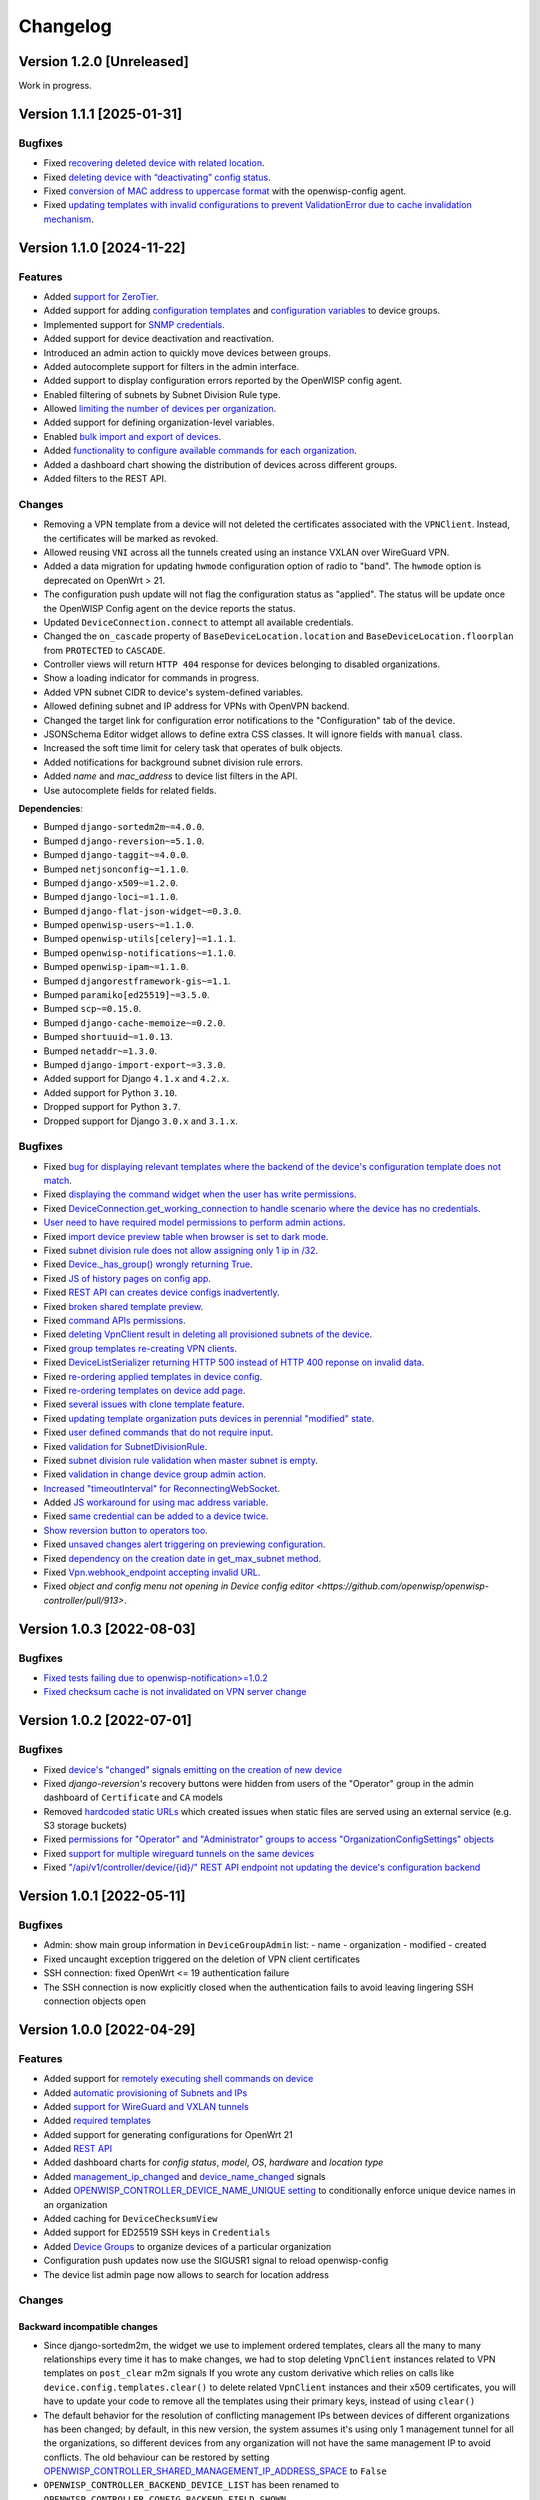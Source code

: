 Changelog
=========

Version 1.2.0 [Unreleased]
--------------------------

Work in progress.

Version 1.1.1 [2025-01-31]
--------------------------

Bugfixes
~~~~~~~~

- Fixed `recovering deleted device with related location
  <https://github.com/openwisp/openwisp-controller/issues/936>`__.
- Fixed `deleting device with “deactivating” config status
  <https://github.com/openwisp/openwisp-controller/issues/949>`__.
- Fixed `conversion of MAC address to uppercase format
  <https://github.com/openwisp/openwisp-controller/issues/922>`__ with the
  openwisp-config agent.
- Fixed `updating templates with invalid configurations to prevent
  ValidationError due to cache invalidation mechanism
  <https://github.com/openwisp/openwisp-controller/pull/948>`__.

Version 1.1.0 [2024-11-22]
--------------------------

Features
~~~~~~~~

- Added `support for ZeroTier
  <https://openwisp.io/docs/stable/controller/user/zerotier.html>`_.
- Added support for adding `configuration templates
  <https://openwisp.io/docs/stable/controller/user/device-groups.html#group-templates>`_
  and `configuration variables
  <https://openwisp.io/docs/stable/controller/user/device-groups.html#group-configuration-variables>`_
  to device groups.
- Implemented support for `SNMP credentials
  <https://openwisp.io/docs/stable/controller/user/intro.html#snmp>`_.
- Added support for device deactivation and reactivation.
- Introduced an admin action to quickly move devices between groups.
- Added autocomplete support for filters in the admin interface.
- Added support to display configuration errors reported by the OpenWISP
  config agent.
- Enabled filtering of subnets by Subnet Division Rule type.
- Allowed `limiting the number of devices per organization
  <https://openwisp.io/docs/stable/controller/user/organization-limits.html>`_.
- Added support for defining organization-level variables.
- Enabled `bulk import and export of devices
  <https://openwisp.io/docs/stable/controller/user/import-export.html>`_.
- Added `functionality to configure available commands for each
  organization
  <https://openwisp.io/docs/stable/controller/user/settings.html#openwisp-controller-organization-enabled-commands>`_.
- Added a dashboard chart showing the distribution of devices across
  different groups.
- Added filters to the REST API.

Changes
~~~~~~~

- Removing a VPN template from a device will not deleted the certificates
  associated with the ``VPNClient``. Instead, the certificates will be
  marked as revoked.
- Allowed reusing ``VNI`` across all the tunnels created using an instance
  VXLAN over WireGuard VPN.
- Added a data migration for updating ``hwmode`` configuration option of
  radio to "band". The ``hwmode`` option is deprecated on OpenWrt > 21.
- The configuration push update will not flag the configuration status as
  "applied". The status will be update once the OpenWISP Config agent on
  the device reports the status.
- Updated ``DeviceConnection.connect`` to attempt all available
  credentials.
- Changed the ``on_cascade`` property of ``BaseDeviceLocation.location``
  and ``BaseDeviceLocation.floorplan`` from ``PROTECTED`` to ``CASCADE``.
- Controller views will return ``HTTP 404`` response for devices belonging
  to disabled organizations.
- Show a loading indicator for commands in progress.
- Added VPN subnet CIDR to device's system-defined variables.
- Allowed defining subnet and IP address for VPNs with OpenVPN backend.
- Changed the target link for configuration error notifications to the
  "Configuration" tab of the device.
- JSONSchema Editor widget allows to define extra CSS classes. It will
  ignore fields with ``manual`` class.
- Increased the soft time limit for celery task that operates of bulk
  objects.
- Added notifications for background subnet division rule errors.
- Added `name` and `mac_address` to device list filters in the API.
- Use autocomplete fields for related fields.

**Dependencies**:

- Bumped ``django-sortedm2m~=4.0.0``.
- Bumped ``django-reversion~=5.1.0``.
- Bumped ``django-taggit~=4.0.0``.
- Bumped ``netjsonconfig~=1.1.0``.
- Bumped ``django-x509~=1.2.0``.
- Bumped ``django-loci~=1.1.0``.
- Bumped ``django-flat-json-widget~=0.3.0``.
- Bumped ``openwisp-users~=1.1.0``.
- Bumped ``openwisp-utils[celery]~=1.1.1``.
- Bumped ``openwisp-notifications~=1.1.0``.
- Bumped ``openwisp-ipam~=1.1.0``.
- Bumped ``djangorestframework-gis~=1.1``.
- Bumped ``paramiko[ed25519]~=3.5.0``.
- Bumped ``scp~=0.15.0``.
- Bumped ``django-cache-memoize~=0.2.0``.
- Bumped ``shortuuid~=1.0.13``.
- Bumped ``netaddr~=1.3.0``.
- Bumped ``django-import-export~=3.3.0``.
- Added support for Django ``4.1.x`` and ``4.2.x``.
- Added support for Python ``3.10``.
- Dropped support for Python ``3.7``.
- Dropped support for Django ``3.0.x`` and ``3.1.x``.

Bugfixes
~~~~~~~~

- Fixed `bug for displaying relevant templates where the backend of the
  device's configuration template does not match
  <https://github.com/openwisp/openwisp-controller/pull/771>`_.
- Fixed `displaying the command widget when the user has write permissions
  <https://github.com/openwisp/openwisp-controller/pull/854>`_.
- Fixed `DeviceConnection.get_working_connection to handle scenario where
  the device has no credentials
  <https://github.com/openwisp/openwisp-controller/pull/720>`_.
- `User need to have required model permissions to perform admin actions
  <https://github.com/openwisp/openwisp-controller/pull/873>`_.
- Fixed `import device preview table when browser is set to dark mode
  <https://github.com/openwisp/openwisp-controller/issues/851>`_.
- Fixed `subnet division rule does not allow assigning only 1 ip in /32
  <https://github.com/openwisp/openwisp-controller/issues/842>`_.
- Fixed `Device._has_group() wrongly returning True
  <https://github.com/openwisp/openwisp-controller/pull/804>`_.
- Fixed `JS of history pages on config app
  <https://github.com/openwisp/openwisp-controller/issues/681>`_.
- Fixed `REST API can creates device configs inadvertently
  <https://github.com/openwisp/openwisp-controller/issues/699>`_.
- Fixed `broken shared template preview
  <https://github.com/openwisp/openwisp-controller/issues/742>`_.
- Fixed `command APIs permissions
  <https://github.com/openwisp/openwisp-controller/issues/754>`_.
- Fixed `deleting VpnClient result in deleting all provisioned subnets of
  the device <https://github.com/openwisp/openwisp-controller/pull/805>`_.
- Fixed `group templates re-creating VPN clients
  <https://github.com/openwisp/openwisp-controller/issues/703>`_.
- Fixed `DeviceListSerializer returning HTTP 500 instead of HTTP 400
  reponse on invalid data
  <https://github.com/openwisp/openwisp-controller/issues/695>`_.
- Fixed `re-ordering applied templates in device config
  <https://github.com/openwisp/openwisp-controller/pull/830>`_.
- Fixed `re-ordering templates on device add page
  <https://github.com/openwisp/openwisp-controller/issues/434>`_.
- Fixed `several issues with clone template feature
  <https://github.com/openwisp/openwisp-controller/pull/838>`_.
- Fixed `updating template organization puts devices in perennial
  "modified" state
  <https://github.com/openwisp/openwisp-controller/issues/213>`_.
- Fixed `user defined commands that do not require input
  <https://github.com/openwisp/openwisp-controller/pull/871>`_.
- Fixed `validation for SubnetDivisionRule
  <https://github.com/openwisp/openwisp-controller/issues/706>`_.
- Fixed `subnet division rule validation when master subnet is empty
  <https://github.com/openwisp/openwisp-controller/issues/866>`_.
- Fixed `validation in change device group admin action
  <https://github.com/openwisp/openwisp-controller/issues/762>`_.
- `Increased "timeoutInterval" for ReconnectingWebSocket
  <https://github.com/openwisp/openwisp-controller/issues/772>`_.
- Added `JS workaround for using mac address variable
  <https://github.com/openwisp/openwisp-controller/pull/876>`_.
- Fixed `same credential can be added to a device twice
  <https://github.com/openwisp/openwisp-controller/issues/795>`_.
- `Show reversion button to operators too
  <https://github.com/openwisp/openwisp-controller/pull/652>`_.
- Fixed `unsaved changes alert triggering on previewing configuration
  <https://github.com/openwisp/openwisp-controller/pull/857>`_.
- Fixed `dependency on the creation date in get_max_subnet method
  <https://github.com/openwisp/openwisp-controller/issues/728>`_.
- Fixed `Vpn.webhook_endpoint accepting invalid URL
  <https://github.com/openwisp/openwisp-controller/issues/689>`_.
- Fixed `object and config menu not opening in Device config editor
  <https://github.com/openwisp/openwisp-controller/pull/913>`.

Version 1.0.3 [2022-08-03]
--------------------------

Bugfixes
~~~~~~~~

- `Fixed tests failing due to openwisp-notification>=1.0.2
  <https://github.com/openwisp/openwisp-controller/pull/670>`_
- `Fixed checksum cache is not invalidated on VPN server change
  <https://github.com/openwisp/openwisp-controller/issues/667>`_

Version 1.0.2 [2022-07-01]
--------------------------

Bugfixes
~~~~~~~~

- Fixed `device's "changed" signals emitting on the creation of new device
  <https://github.com/openwisp/openwisp-controller/issues/649>`_
- Fixed *django-reversion's* recovery buttons were hidden from users of
  the "Operator" group in the admin dashboard of ``Certificate`` and
  ``CA`` models
- Removed `hardcoded static URLs
  <https://github.com/openwisp/openwisp-controller/issues/660>`_ which
  created issues when static files are served using an external service
  (e.g. S3 storage buckets)
- Fixed `permissions for "Operator" and "Administrator" groups to access
  "OrganizationConfigSettings" objects
  <https://github.com/openwisp/openwisp-controller/issues/664>`_
- Fixed `support for multiple wireguard tunnels on the same devices
  <https://github.com/openwisp/openwisp-controller/issues/657>`_
- Fixed `"/api/v1/controller/device/{id}/" REST API endpoint not updating
  the device's configuration backend
  <https://github.com/openwisp/openwisp-controller/issues/658>`_

Version 1.0.1 [2022-05-11]
--------------------------

Bugfixes
~~~~~~~~

- Admin: show main group information in ``DeviceGroupAdmin`` list: - name
  - organization - modified - created
- Fixed uncaught exception triggered on the deletion of VPN client
  certificates
- SSH connection: fixed OpenWrt <= 19 authentication failure
- The SSH connection is now explicitly closed when the authentication
  fails to avoid leaving lingering SSH connection objects open

Version 1.0.0 [2022-04-29]
--------------------------

Features
~~~~~~~~

- Added support for `remotely executing shell commands on device
  <https://github.com/openwisp/openwisp-controller#sending-commands-to-devices>`_
- Added `automatic provisioning of Subnets and IPs
  <https://github.com/openwisp/openwisp-controller#subnet-division-app>`_
- Added `support for WireGuard and VXLAN tunnels
  <https://github.com/openwisp/openwisp-controller#how-to-setup-wireguard-tunnels>`_
- Added `required templates
  <https://github.com/openwisp/openwisp-controller#required-templates>`_
- Added support for generating configurations for OpenWrt 21
- Added `REST API
  <https://github.com/openwisp/openwisp-controller#rest-api-reference>`_
- Added dashboard charts for *config status*, *model*, *OS*, *hardware*
  and *location type*
- Added `management_ip_changed
  <https://github.com/openwisp/openwisp-controller#management_ip_changed>`_
  and `device_name_changed
  <https://github.com/openwisp/openwisp-controller#device_name_changed>`_
  signals
- Added `OPENWISP_CONTROLLER_DEVICE_NAME_UNIQUE setting
  <https://github.com/openwisp/openwisp-controller#openwisp_controller_device_name_unique>`_
  to conditionally enforce unique device names in an organization
- Added caching for ``DeviceChecksumView``
- Added support for ED25519 SSH keys in ``Credentials``
- Added `Device Groups
  <https://github.com/openwisp/openwisp-controller#device-groups>`_ to
  organize devices of a particular organization
- Configuration push updates now use the SIGUSR1 signal to reload
  openwisp-config
- The device list admin page now allows to search for location address

Changes
~~~~~~~

Backward incompatible changes
+++++++++++++++++++++++++++++

- Since django-sortedm2m, the widget we use to implement ordered
  templates, clears all the many to many relationships every time it has
  to make changes, we had to stop deleting ``VpnClient`` instances related
  to VPN templates on ``post_clear`` m2m signals If you wrote any custom
  derivative which relies on calls like
  ``device.config.templates.clear()`` to delete related ``VpnClient``
  instances and their x509 certificates, you will have to update your code
  to remove all the templates using their primary keys, instead of using
  ``clear()``
- The default behavior for the resolution of conflicting management IPs
  between devices of different organizations has been changed; by default,
  in this new version, the system assumes it's using only 1 management
  tunnel for all the organizations, so different devices from any
  organization will not have the same management IP to avoid conflicts.
  The old behaviour can be restored by setting
  `OPENWISP_CONTROLLER_SHARED_MANAGEMENT_IP_ADDRESS_SPACE
  <https://github.com/openwisp/openwisp-controller#openwisp_controller_shared_management_ip_address_space>`_
  to ``False``
- ``OPENWISP_CONTROLLER_BACKEND_DEVICE_LIST`` has been renamed to
  ``OPENWISP_CONTROLLER_CONFIG_BACKEND_FIELD_SHOWN``
- ``Device.check_management_ip_changed`` has been changed to private API
  ``Device._check_management_ip_changed``

Dependencies
++++++++++++

- Dropped support for Python 3.6
- Dropped support for Django 2.2
- Added support for Python 3.8 and 3.9
- Added support for Django 3.2 and 4.0
- Upgraded django-sortedm2m to 3.1.x
- Upgraded django-reversion to 4.0.x
- Upgraded django-taggit to 2.1.x
- Upgraded djangorestframework-gis to 0.18.0
- Upgraded paramiko[ed25519] to 2.10.3
- Upgraded scp to 0.14.2
- Upgraded django-flat-json-widget to 0.2.x
- Upgraded celery to 5.2.x
- Upgraded channels to 3.0.x
- Upgraded django-x509 to 1.1.x
- Upgraded django-loci to 1.0.x
- Upgraded netjsonconfig to 1.0.x
- Upgraded openwisp-utils to 1.0.x
- Upgraded openwisp-users to 1.0.x
- Upgraded openwisp-notifications to 1.0.x
- Upgraded openwisp-ipam to 1.0.x
- Added shortuuid 1.0.x
- Added netaddr 0.8.x
- Added django-cache-memoize to 0.1

Other changes
+++++++++++++

- `Reworked implementation of config_modified signal
  <https://github.com/openwisp/openwisp-controller#config_modified>`_:

  - the signal is now always emitted on templates changes m2m events, also
    if ``config.status`` is modified, with the differences that only
    post_add and post_remove m2m events are used, while ``post_clear`` is
    ignored, which fixes the duplicate signal emission caused by the
    implementation of sortedm2m;
  - added ``action`` and ``previous_status`` arguments, which allow to
    understand where the ``config_modified`` signal is being emitted from,
    this allows more advanced usage of the signal by custom
    implementations

- Context variable follows template order: If two or more applied
  templates have "default_values" with the same keys, then the context
  variables of the template which comes later in the order will be used
- New credentials created with ``auto_add`` set to ``True`` will get added
  to the existing devices in a background task. This improves the
  responsiveness of the web application
- Decoupled admin LogEntry from Template model
- Device admin only lists relevant templates, i.e. templates that are
  shared or belong to the device's organization
- Improved UX of `system-defined variables
  <https://github.com/openwisp/openwisp-controller/issues/344>`_
- Name of ``Vpn``, ``Template`` and ``Credentials`` objects is unique only
  within the same organization and within the shared objects
- Added functionality to configure connection failure reasons for which
  the system should not send notifications. Added ``old_failure_reason``
  parameter in
  ``openwisp_controller.connection.signals.is_working_changed`` signal
- Allowed searching devices using their location address in Device admin.
- Removed deprecated ``api/device-location/<pk>`` endpoint
- Made device name unique per organization instead of unique system wide
- Added time limits to background celery tasks

Bugfixes
~~~~~~~~

- Fixed a bug which caused ``VpnClient`` instances to be recreated every
  time the configuration templates of a device were changed, which caused
  x590 certificates to be destroyed and recreated as well
- Hardened config validation of OpenVPN backend. The validation fails if
  the ``openvpn`` key is missing from the configuration
- Fixed a bug that caused issues in updating related ``Config`` whenever a
  template's ``default_values`` were changed
- Fixed pop-up view of CA and Cert not displaying data
- Fixed config status stays ``applied`` after clearing all device
  templates
- Fixed ``VpnClient`` not created when multiple VPN templates are added
- Fixed configuration editor raising validation error when using variables
  in fields with ``maxLength`` set
- Fixed connection notifications reporting outdated status
- Fixed migrations referencing non-swappable OpenWISP modules that broke
  OpenWISP's extensibility
- Fixed bugs in restoring deleted devices using ``django-reversion``
- Fixed cloning of shared templates
- Disallowed blank values for ``key_length`` or ``digest`` fields for
  ``CA`` and ``Cert`` objects
- Fixed template ordering bug in the configuration preview on Device admin
  The order of templates was not always retained when generating the
  preview of a config object

Version 0.8.4 [2021-04-09]
--------------------------

Bugfixes
~~~~~~~~

- Fixed `bug in connection module
  <https://github.com/openwisp/openwisp-controller/issues/370>`_ that
  raised ``UnicodeDecodeError``, improved logging and ignored unicode
  conversion issues
- Fixed `context loading from default values of templates overwriting
  system defined variables
  <https://github.com/openwisp/openwisp-controller/issues/352>`_ in device
  admin
- Fixed `default template selection not updating after changing backend
  field <https://github.com/openwisp/openwisp-controller/issues/354>`_ in
  device admin
- Fixed JSONSchema widget to enable working with a single schema
- Fixed `related configuration not getting updated after template
  "default_values" are changed
  <https://github.com/openwisp/openwisp-controller/issues/352>`_
- Fixed `bug which caused the unsaved changes alert in device admin
  <https://github.com/openwisp/openwisp-controller/issues/388>`_ when
  location of device is present
- Fixed `bug replacing manually entered device information with empty
  string <https://github.com/openwisp/openwisp-controller/issues/425>`_
- Fixed `multiple requests for fetching default template values in device
  admin <https://github.com/openwisp/openwisp-controller/issues/423>`_

Security
~~~~~~~~

- Patched security bugs in internal HTTP endpoints which allowed to obtain
  UUID of other organizations and other sensitive information

Version 0.8.3 [2020-12-18]
--------------------------

Bugfixes
~~~~~~~~

- Increased minimum `openwisp-users version to ~=0.5.1
  <https://github.com/openwisp/openwisp-users/blob/master/CHANGES.rst#version-051-2020-12-13>`_,
  which fixes an `issue in the production setup
  <https://github.com/openwisp/ansible-openwisp2/issues/233>`_

Version 0.8.2 [2020-12-11]
--------------------------

Bugfixes
~~~~~~~~

- Fixed the `bug
  <https://github.com/openwisp/openwisp-controller/issues/334>`_ that
  prevented users from adding/editing access credentials.

Changes
~~~~~~~

- Increased `django-x509
  <https://github.com/openwisp/django-x509#django-x509>`_ version to 0.9.2
- Increased `django-flat-json-widget
  <https://github.com/openwisp/django-flat-json-widget#django-flat-json-widget>`_
  version to 0.1.2
- Changed the `preview` button colors for better readability
- Added *help text* for *device name* field

Version 0.8.1 [2020-12-02]
--------------------------

Bugfixes
~~~~~~~~

- Fixed tests that were dependent on specific settings of the Django
  project.

Version 0.8.0 [2020-11-23]
--------------------------

Features
~~~~~~~~

- Added possibility to `extend openwisp-controller
  <https://github.com/openwisp/openwisp-controller#extending-openwisp-controller>`_
- Added flat JSON widget for configuration variables
- Added JSON Schema widget to credentials admin
- Added ``device_registered`` signal
- Added `OpenWISP Notifications
  <https://github.com/openwisp/openwisp-notifications#openwisp-notifications>`_
  module as a dependency, which brings support for web and email
  notifications for important events
- Allow using a different device model in update_config: his allows
  `OpenWISP Monitoring
  <https://github.com/openwisp/openwisp-monitoring#openwisp-monitoring>`_
  to override the ``can_be_updated`` method to take into account the
  monitoring status, so that push updates won't be attempted
- Added notifications for changes of ``is_working`` status of credentials
- UX, automatically add/remove default values to device context:
  automatically add or remove default values of templates to the
  configuration context (a.k.a. configuration variables) when templates
  are added or removed from devices
- UX: added `system defined variables
  <https://github.com/openwisp/openwisp-controller#system-defined-variables>`_
  section

Changes
~~~~~~~

- **Backward incompatible**: the code of `django-netjsonconfig
  <https://github.com/openwisp/django-netjsonconfig>`_ was merged in
  openwisp-controller to simplify maintenance
- Changed API of ``device_location`` view for consistency:
  ``/api/device-location/{id}/`` becomes
  ``/api/v1/device/{id}/location/``, the old URL is kept for backward
  compatibility but will be removed in the future
- **Backward incompatible change**: schema url endpoint changed to
  ``<controller-url>/config/schema.json`` and it's now in config namespace
  instead of admin namespace
- Changed VPN DH length to 2048 and move its generation to the background
  because it's a lot slower
- Admin: Order Device, Template and VPN alphabetically by default
- Admin: Added ``mac_address`` field to the device list page
  (``DeviceAdmin.list_display``)
- Increased ``max_length`` of common name to ``64``
- Changed the config apply logic to avoid restarting the openwisp-config
  deamon if the configuration apply procedure is already being run
- Made template ``config`` field required in most cases
- Changed ``DeviceConnection.failure_reason`` field to ``TextField``, this
  avoids possible exception if ``failed_reason`` is very long, which may
  happen in some corner cases
- Made Device ``verbose_name`` configurable, see
  ``OPENWISP_CONTROLLER_DEVICE_VERBOSE_NAME``
- Increased `netjsonconfig
  <https://github.com/openwisp/netjsonconfig#netjsonconfig>`__ version to
  0.9.x (which brings support for new interface types, `see the change log
  of netjsonconfig
  <http://netjsonconfig.openwisp.org/en/latest/general/changelog.html#version-0-9-0-2020-11-18>`_
  for more information)
- Increased `django-x509
  <https://github.com/openwisp/django-x509#django-x509>`_ version to 0.9.x
- Increased `django-loci
  <https://github.com/openwisp/django-loci#django-loci>`_ version to 0.4.x
  (which brings many bug fixes to the mapping feature, as long as support
  for geo-coding and reverse geo-coding, `see the change log of
  django-loci
  <https://github.com/openwisp/django-loci/blob/master/CHANGES.rst#version-040-2020-11-19>`_
  for more information)
- Increased `openwisp-users
  <https://github.com/openwisp/openwisp-users#openwisp-users>`__ version
  from 0.2.x to 0.5.x (which brings many interesting improvements to
  multi-tenancy, `see the change log of openwisp-users
  <https://github.com/openwisp/openwisp-users/blob/master/CHANGES.rst#version-050-2020-11-18>`_
  for more information)
- Increased `django-taggit <https://github.com/jazzband/django-taggit>`_
  version to 1.3.x
- Increased `openwisp-utils
  <https://github.com/openwisp/openwisp-utils#openwisp-utils>`__ version
  to 0.7.x
- Increased `django-rest-framework-gis
  <https://github.com/openwisp/django-rest-framework-gis>`_ version to
  0.16.x
- Added support for django 3.1

Bugfixes
~~~~~~~~

- Fixed JSON validation error when dealing with OpenVPN configuration
- Ensured ``unique`` in ``HARDWARE_ID_OPTIONS`` defaults to ``False``
- Avoid need of migration if ``HARDWARE_ID_OPTIONS`` is changed
- JS: prevent crash if backend value is empty
- Do not execute default template selection if device exists
- Close preview overlay on errors
- Avoid triggering ``config_modified`` signal during registration
- UI: Fixed whitespace after overview tab in in device page
- Validate ``Config.context`` and ``Template.default_values``:
  ``Config.context`` and ``Template.default_values`` must always be a
  dictionary, falsy values will be converted to empty dictionary
  automatically
- Fixed failures in ``update_config`` operation: the ``update_config``
  operation will be executed only when the transaction is committed to the
  database; also handled rare but possible error conditions
- Handled device not existing case in ``update_config`` task
- Fixed auto cert feature failure when device name is too long
- UI: avoid showing main scrollbar in preview mode
- Fixed ``OPENWISP_CONTROLLER_BACKEND_DEVICE_LIST = False``
- UI fixed advanced mode bugs: positioning is done using css instead of
  js. Removed body scrollbar when in advanced mode. Back to normal mode
  with ESC key. Hidden netjsonconfig docs hint on narrow screens.
- Avoid simultaneous ``update_config`` tasks: since now the launch of the
  task is executed when the transaction is committed to the database, also
  the check for other updates in progress must be moved there
- Fixed ``OPENWISP_CONTROLLER_CONTEXT`` setting getting modified at run
  time
- Fixed z-index of preview overlay: the z-index is increased so it's
  higher than the main navigation menu to avoid the possibility of
  triggering the main menu inadvertently
- Prevent sending ``config_modified`` signal multiple times
- Fix timeout when changing template: slow operations are moved to the
  background
- Fixed variablle validation: now all the available context (device
  variables, system variables) are taken into account when performing
  validation
- Removed unnecessary ``static()`` call from media assets

Version 0.7.0.post1 [2020-07-01]
--------------------------------

- Increased minimum django-netjsonconfig version to 0.12

Version 0.7.0 [2020-07-01]
--------------------------

- [feature] Added signals: ``config_status_changed``,
  ``checksum_requested``, ``config_download_requested``
- [feature] Added the possibility of specifying default values for
  variables used in templates
- [feature] Added ``banner_timeout``
- [feature] Emit signal when ``DeviceConnection.is_working`` changes
- [change] **Backward incompatible change**: the ``config_modified``
  signal is not emitted anymore when the device is created
- [change] VPN files now have 0600 permissions by default
- [change] Increased minimum `netjsonconfig
  <https://github.com/openwisp/netjsonconfig>`_ version to 0.8.0
- [change] Increased minimum `paramiko
  <https://github.com/paramiko/paramiko>`_ version to 2.7.1
- [change] Increased minimum `celery <https://github.com/celery/celery/>`_
  version to 4.4.3
- [fix] Avoid errors being hidden by tabs
- [fix] Fixed clashes between javascript schema validation and variables
- [fix] Fixed exception when adding device credential without type
- [fix] Fixed exception when auto adding device credentials to devices
  which don't have a configuration
- [fix] Avoid multiple devices having the same management IP address
  (multiple devices having the same last IP is allowed because last IP is
  almost always a public address)
- [docs] Documented SSH timeouts
- [docs] Update outdated steps in README instructions

Version 0.6.0 [2020-04-02]
--------------------------

- Added controller view that allows to update the device information
  (firmware version used)
- Recover deleted object views in recoverable objects now show latest
  objects first
- Added ``NETJSONCONFIG_HARDWARE_ID_AS_NAME`` setting

Version 0.5.2 [2020-03-18]
--------------------------

- [controller] Added ``NETJSONCONFIG_REGISTRATION_SELF_CREATION``
- [models] Handled accidental duplication of files across templates
- [controller] Update hardware device info during registration (if the
  device already exists, the registration will update its info)
- [admin] Moved ``hardware_id`` field in device list admin
- [bugfix] Fixed broken preview when using ``hardware_id`` context var
- [models] Flagged ``hardware_id`` as not unique (it's ``unique_together``
  with ``organization``)
- [admin] Hidden device configuration context field into advanced options
- [models] Removed LEDE from the OpenWRT backend label
- [docker] Added ``REDIS_URL`` to docker-compose.yml and settings.py (for
  dev and test env)

Version 0.5.1 [2020-02-28]
--------------------------

- [models] Improved consistent key generation, now a consisten key is
  generated also when creating devices from the admin interface (or via
  model API), before it was only done during registration
- [admin] Fixed unsaved changes JS bug that was triggered in certain cases
- [deps] Switched back to jsonfield

Version 0.5.0 [2020-02-05]
--------------------------

- [deps] Upgraded to django 3, upgraded dependencies
- [deps] Dropped support for python 2
- [x509] Fixed serial number max length (imported from django-x509)
- [admin] Fixed bug that caused organization field to be missing when
  importing a CA or certificate

Version 0.4.0 [2020-01-09]
--------------------------

- [feature] Added connection module (possibility to SSH into devices)
- [feature] Added default operator group
- [feature] Added management IP feature
- [change] Changed configuration status: ``running`` has been renamed to
  ``applied``
- [admin] Added ``NETJSONCONFIG_MANAGEMENT_IP_DEVICE_LIST`` setting
- [admin] Added ``NETJSONCONFIG_BACKEND_DEVICE_LIST`` setting
- [x509] Fixed common_name redundancy
- [admin] Hidden "Download Configuration" button when no config is
  available
- [controller] Register view now updates device details
- [deps] Added support for Django 2.1 and Django 2.2
- [models] Added support for hardware ID / serial number
- [device] Add context field to device
- [bugfix] Show error when the preview is experiencing issues
- [ux] Group device change form in tabs
- [ux] Show loading indicator while loading preview
- [vpn] Add controller views (download & checksum) for VPN config
- [vpn] Fixed DH params in preview #107
- [change] Moved urls to admin namespace
- [feature] Implement copy/clone templates
- [feature] Added API to get context of device
- [bugfix] Ensure atomicity of transactions with database during
  auto-registration

Version 0.3.2 [2018-02-19]
--------------------------

- [requirements] Updated requirements and added support for django 2.0

Version 0.3.1 [2017-12-20]
--------------------------

- [pki] Reimplemented serial numbers as UUID integers
- [pki] Added switcher that facilitates importing certificates
- [pki] [admin] Removed ``serial_number`` from certificate list

Version 0.3.0 [2017-12-17]
--------------------------

- [feature] Added geographic and indoor mapping module
- [feature] Aded Dockerfile

Version 0.2.5 [2017-12-02]
--------------------------

- `#21 <https://github.com/openwisp/openwisp-controller/issues/21>`_:
  [admin] Added a link to password reset in login form

Version 0.2.4 [2017-11-07]
--------------------------

- Added support for django-x509 0.3.0

Version 0.2.3 [2017-08-29]
--------------------------

- `934be13
  <https://github.com/openwisp/openwisp-controller/commit/934be13>`_:
  [models] Updated sortedm2m __str__ definition
- `b76e4e2
  <https://github.com/openwisp/openwisp-controller/commit/b76e4e2>`_:
  [requirements] django-netjsonconfig>=0.6.3,<0.7.0

Version 0.2.2 [2017-07-10]
--------------------------

- `f3dc784
  <https://github.com/openwisp/openwisp-controller/commit/f3dc784>`_:
  [admin] Moved ``submit_line.html`` to `openwisp-utils
  <https://github.com/openwisp/openwisp-utils>`_

Version 0.2.1 [2017-07-05]
--------------------------

- `0064b98
  <https://github.com/openwisp/openwisp-controller/commit/0064b98>`_:
  [device] Added ``system`` field
- `c7fe513
  <https://github.com/openwisp/openwisp-controller/commit/c7fe513>`_:
  [docs] Added "Installing for development" section to README
- `c75fa68
  <https://github.com/openwisp/openwisp-controller/commit/c75fa68>`_:
  [openwisp-utils] Moved shared logic to `openwisp-utils
  <https://github.com/openwisp/openwisp-utils>`_
- `819cb21
  <https://github.com/openwisp/openwisp-controller/commit/819cb21>`_:
  [requirements] django-netjsonconfig>=0.6.2,<0.7.0

Version 0.2.0 [2017-05-24]
--------------------------

- `#3 <https://github.com/openwisp/openwisp-controller/issues/3>`_:
  [feature] Added support for template tags
- `#7 <https://github.com/openwisp/openwisp-controller/issues/7>`_:
  [feature] Added ``Device`` model
- `#9 <https://github.com/openwisp/openwisp-controller/issues/9>`_:
  [admin] Load default templates JS logic only when required
- `298b2a2
  <https://github.com/openwisp/openwisp-controller/commit/298b2a2>`_:
  [admin] Avoid setting ``extra_content`` to mutable object
- `d173c24
  <https://github.com/openwisp/openwisp-controller/commit/d173c24>`_:
  [migrations] Squashed ``0001`` and ``0002`` to avoid postgres error
- `f5fb628
  <https://github.com/openwisp/openwisp-controller/commit/f5fb628>`_:
  [migrations] Updated indexes
- `6200b7a
  <https://github.com/openwisp/openwisp-controller/commit/6200b7a>`_:
  [Template] Fixed ``auto_client`` bug

Version 0.1.4 [2017-04-21]
--------------------------

- `#2 <https://github.com/openwisp/openwisp-controller/issues/2>`_:
  [admin] Added templates in config filter

Version 0.1.3 [2017-03-11]
--------------------------

- `db77ae7
  <https://github.com/openwisp/openwisp-controller/commit/db77ae7>`_:
  [controller] Added "error: " prefix in error responses

Version 0.1.2 [2017-03-15]
--------------------------

- `3c61053
  <https://github.com/openwisp/openwisp-controller/commit/3c61053>`_:
  [admin] Ensure preview button is present
- `0087483
  <https://github.com/openwisp/openwisp-controller/commit/0087483>`_:
  [models] Converted ``OrganizationConfigSettings`` to UUID primary key

Version 0.1.1 [2017-03-10]
--------------------------

- `cbca4e1
  <https://github.com/openwisp/openwisp-controller/commit/cbca4e1>`_:
  [users] Fixed integration with `openwisp-users
  <https://github.com/openwisp/openwisp-users>`_

Version 0.1.0 [2017-03-08]
--------------------------

- added multi-tenancy (separation of organizations) to `openwisp2
  <http://openwisp.org>`_
- added email confirmation of new users (via `django-allauth
  <http://www.intenct.nl/projects/django-allauth/>`_)
